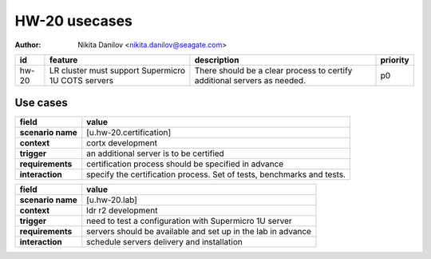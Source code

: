 ==============
HW-20 usecases
==============

:author: Nikita Danilov <nikita.danilov@seagate.com>

.. list-table::
   :header-rows: 1

   * - id
     - feature
     - description
     - priority
   * - hw-20
     - LR cluster must support Supermicro 1U COTS servers
     - There should be a clear process to certify additional servers as needed.
     - p0

Use cases
=========

.. list-table::
   :header-rows: 1

   * - **field**
     - **value**
   * - **scenario name**
     - [u.hw-20.certification]
   * - **context**
     - cortx development
   * - **trigger**
     - an additional server is to be certified
   * - **requirements**
     - certification process should be specified in advance
   * - **interaction**
     - specify the certification process. Set of tests, benchmarks and tests.


.. list-table::
   :header-rows: 1

   * - **field**
     - **value**
   * - **scenario name**
     - [u.hw-20.lab]
   * - **context**
     - ldr r2 development
   * - **trigger**
     - need to test a configuration with Supermicro 1U server
   * - **requirements**
     - servers should be available and set up in the lab in advance
   * - **interaction**
     - schedule servers delivery and installation


